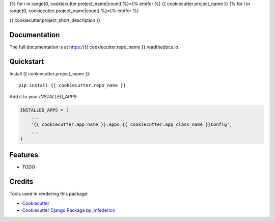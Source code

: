 {% for i in range(0, cookiecutter.project_name|count) %}={% endfor %}
{{ cookiecutter.project_name }}
{% for i in range(0, cookiecutter.project_name|count) %}={% endfor %}

.. image:: https://badge.fury.io/py/{{ cookiecutter.repo_name }}.svg
    :target: https://badge.fury.io/py/{{ cookiecutter.repo_name }}

.. image:: https://travis-ci.org/{{ cookiecutter.github_username }}/{{ cookiecutter.repo_name }}.svg?branch=master
    :target: https://travis-ci.org/{{ cookiecutter.github_username }}/{{ cookiecutter.repo_name }}

.. image:: https://codecov.io/gh/{{ cookiecutter.github_username }}/{{ cookiecutter.repo_name }}/branch/master/graph/badge.svg
    :target: https://codecov.io/gh/{{ cookiecutter.github_username }}/{{ cookiecutter.repo_name }}

{{ cookiecutter.project_short_description }}

Documentation
-------------

The full documentation is at https://{{ cookiecutter.repo_name }}.readthedocs.io.

Quickstart
----------

Install {{ cookiecutter.project_name }}::

    pip install {{ cookiecutter.repo_name }}

Add it to your `INSTALLED_APPS`:

.. code-block:: python

    INSTALLED_APPS = (
        ...
        '{{ cookiecutter.app_name }}.apps.{{ cookiecutter.app_class_name }}Config',
        ...
    )


Features
--------

* TODO


Credits
-------

Tools used in rendering this package:

*  Cookiecutter_
*  `Cookiecutter Django Package`_ by jmfederico_

.. _Cookiecutter: https://github.com/audreyr/cookiecutter
.. _`Cookiecutter Django Package`: https://github.com/jmfederico/cookiecutter-djangopackage
.. _jmfederico: https://github.com/jmfederico
